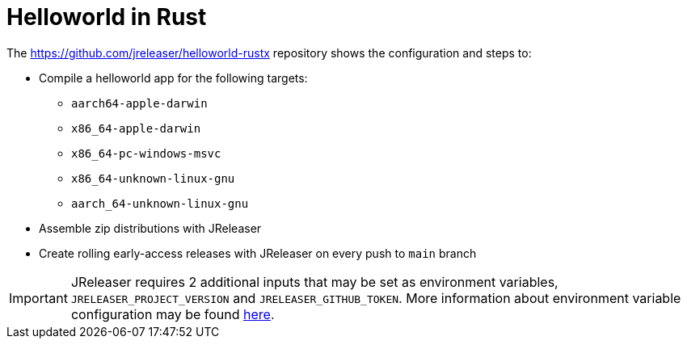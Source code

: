 = Helloworld in Rust

The link:https://github.com/jreleaser/helloworld-rustx[] repository shows the configuration and steps to:

 - Compile a helloworld app for the following targets:
   ** `aarch64-apple-darwin`
   ** `x86_64-apple-darwin`
   ** `x86_64-pc-windows-msvc`
   ** `x86_64-unknown-linux-gnu`
   ** `aarch_64-unknown-linux-gnu`
 - Assemble zip distributions with JReleaser
 - Create rolling early-access releases with JReleaser on every push to `main` branch

IMPORTANT: JReleaser requires 2 additional inputs that may be set as environment variables, `JRELEASER_PROJECT_VERSION` and `JRELEASER_GITHUB_TOKEN`.
More information about environment variable configuration may be found xref:reference:environment.adoc[here].
